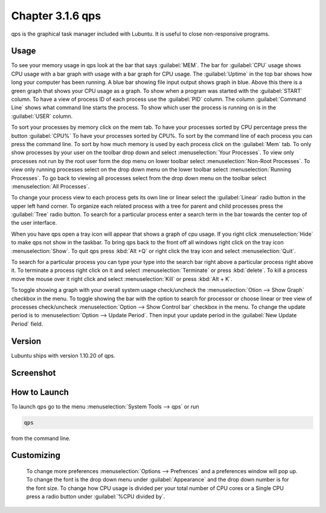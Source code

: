 Chapter 3.1.6 qps
=================

qps is the graphical task manager included with Lubuntu. It is useful to close non-responsive programs.

Usage
------
To see your memory usage in qps look at the bar that says :guilabel:`MEM`. The bar for :guilabel:`CPU` usage shows CPU usage with a bar graph with usage with a bar graph for CPU usage. The :guilabel:`Uptime` in the top bar shows how long your computer has been running. A blue bar showing file input output shows graph in blue. Above this there is a green graph that shows your CPU usage as a graph. To show when a program was started with the :guilabel:`START` column. To have a view of process ID of each process use the :guilabel:`PID` column. The column :guilabel:`Command Line` shows what command line starts the process. To show which user the process is running on is in the :guilabel:`USER` column. 

To sort your processes by memory click on the mem tab. To have your processes sorted by CPU percentage press the button :guilabel:`CPU%` To have your processes sorted by CPU%.  To sort by the command line of each process you can press the command line. To sort by how much memory is used by each process click on the :guilabel:`Mem` tab. To only show processes by your user on the toolbar 
drop down  and select :menuselection:`Your Processes`. To view only processes not run by the root user form the dop menu on lower toolbar select :menuselection:`Non-Root Processes`. To view only running processes select on the drop down menu on the lower toolbar select :menuselection:`Running Processes`. To go back to viewing all processes select from the drop down menu on the toolbar select :menuselection:`All Processes`.

To change your process view to each process gets its own line or linear select the :guilabel:`Linear` radio button in the upper left hand corner. To organize each related process with a tree for parent and child processes press the :guilabel:`Tree` radio button. To search for a particular process enter a search term in the bar towards the center top of the user interface.

When you have qps open a tray icon will appear that shows a graph of cpu usage. If you right click :menuselection:`Hide` to make qps not show in the taskbar. To bring qps back to the front off all windows right click on the tray icon :menuselection:`Show`. To quit qps press :kbd:`Alt +Q` or right click the tray icon and select :menuselection:`Quit`.

To search for a particular process you can type your type into the search bar right above a particular process right above it. To terminate a process right click on it and select :menuselection:`Terminate` or press :kbd:`delete`. To kill a process move the mouse over it right click and select :menuselection:`Kill` or press :kbd:`Alt + K`.    

To toggle showing a graph with your overall system usage check/uncheck the :menuselection:`Otion --> Show Graph` checkbox in the menu. To toggle showing the bar with the option to search for processor or choose linear or tree view of processes check/uncheck :menuselection:`Option -->  Show Control bar` checkbox in the menu. To change the update period is to :menuselection:`Option --> Update Period`. Then input your update period in the :guilabel:`New Update Period` field.

Version
-------
Lubuntu ships with version 1.10.20 of qps. 

Screenshot
----------
.. image:: qps.png

How to Launch
-------------
To launch qps go to the menu :menuselection:`System Tools --> qps` or run 

.. code:: 

   qps 
   
from the command line. 

Customizing
------------
 To change more preferences :menuselection:`Options --> Prefrences` and a preferences window will pop up. To change the font is the drop down menu under :guilabel:`Appearance` and the drop down number is for the font size. To change how CPU usage is divided per your total number of CPU cores or a Single CPU press a radio button under :guilabel:`%CPU divided by`. 

.. image::   qps-pref.png

